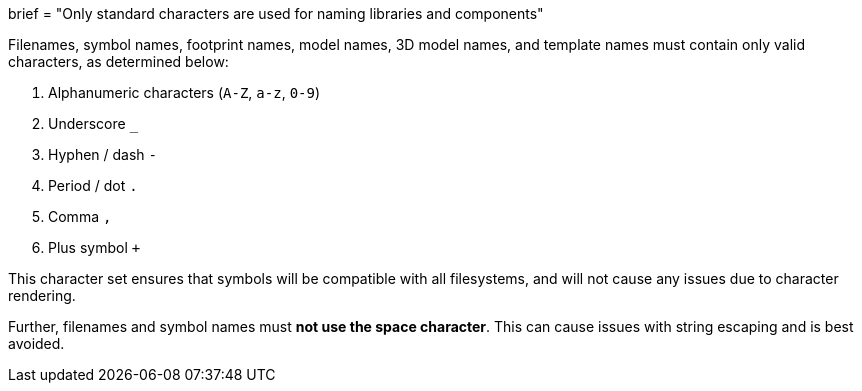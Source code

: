 +++
brief = "Only standard characters are used for naming libraries and components"
+++

Filenames, symbol names, footprint names, model names, 3D model names, and template names must contain only valid characters, as determined below:

. Alphanumeric characters (`A-Z`, `a-z`, `0-9`)
. Underscore `_`
. Hyphen / dash `-`
. Period / dot `.`
. Comma `,`
. Plus symbol `+`

This character set ensures that symbols will be compatible with all filesystems, and will not cause any issues due to character rendering.

Further, filenames and symbol names must **not use the space character**. This can cause issues with string escaping and is best avoided.
